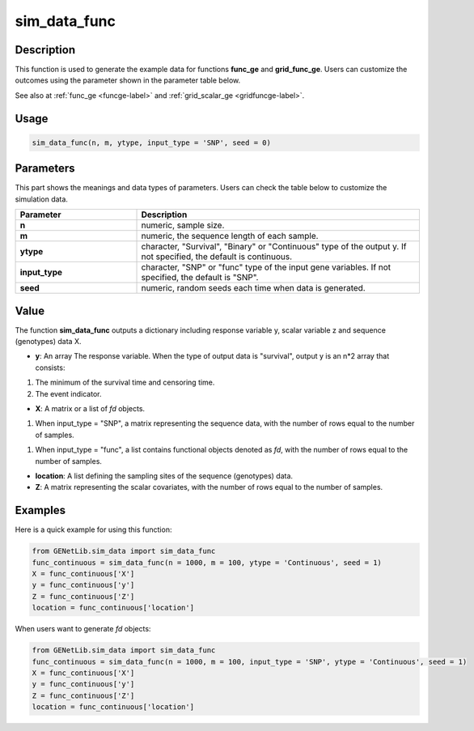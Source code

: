sim_data_func
===========================

.. _simdatafunc-label:

Description
------------

This function is used to generate the example data for functions **func_ge** and **grid_func_ge**.
Users can customize the outcomes using the parameter shown in the parameter table below.

See also at :ref:`func_ge <funcge-label>` and :ref:`grid_scalar_ge <gridfuncge-label>`.

Usage
------

.. code-block:: python

    sim_data_func(n, m, ytype, input_type = 'SNP', seed = 0)

Parameters
----------

This part shows the meanings and data types of parameters. Users can check the table below to customize the simulation data.

.. list-table:: 
   :widths: 30 70
   :header-rows: 1
   :align: center

   * - Parameter
     - Description
   * - **n**
     - numeric, sample size.
   * - **m**
     - numeric, the sequence length of each sample.
   * - **ytype**
     - character, "Survival", "Binary" or "Continuous" type of the output y. If not specified, the default is continuous.
   * - **input_type**
     - character, "SNP" or "func" type of the input gene variables. If not specified, the default is "SNP".
   * - **seed**
     - numeric, random seeds each time when data is generated.

Value
-------

The function **sim_data_func** outputs a dictionary including response variable y, scalar variable z and sequence (genotypes) data X.

- **y**: An array The response variable. When the type of output data is "survival", output y is an n*2 array that consists:

1. The minimum of the survival time and censoring time.

2. The event indicator.

- **X**: A matrix or a list of `fd` objects.

1. When input_type = "SNP", a matrix representing the sequence data, with the number of rows equal to the number of samples.

1. When input_type = "func", a list contains functional objects denoted as `fd`, with the number of rows equal to the number of samples.

- **location**: A list defining the sampling sites of the sequence (genotypes) data.

- **Z**: A matrix representing the scalar covariates, with the number of rows equal to the number of samples.

Examples
-------------

Here is a quick example for using this function:

.. code-block:: python

    from GENetLib.sim_data import sim_data_func
    func_continuous = sim_data_func(n = 1000, m = 100, ytype = 'Continuous', seed = 1)
    X = func_continuous['X']
    y = func_continuous['y']
    Z = func_continuous['Z']
    location = func_continuous['location']

When users want to generate `fd` objects:

.. code-block:: python

    from GENetLib.sim_data import sim_data_func
    func_continuous = sim_data_func(n = 1000, m = 100, input_type = 'SNP', ytype = 'Continuous', seed = 1)
    X = func_continuous['X']
    y = func_continuous['y']
    Z = func_continuous['Z']
    location = func_continuous['location']

